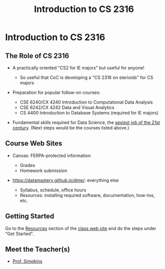 #+TITLE: Introduction to CS 2316
#+AUTHOR:
#+EMAIL:
#+DATE:
#+DESCRIPTION:
#+KEYWORDS:
#+LANGUAGE:  en
#+OPTIONS: H:2 toc:nil num:t
#+BEAMER_FRAME_LEVEL: 2
#+COLUMNS: %40ITEM %10BEAMER_env(Env) %9BEAMER_envargs(Env Args) %4BEAMER_col(Col) %10BEAMER_extra(Extra)
#+LaTeX_CLASS: beamer
#+LaTeX_CLASS_OPTIONS: [smaller]
#+LaTeX_HEADER: \usepackage{verbatim, multicol, tabularx,}
#+LaTeX_HEADER: \usepackage{amsmath,amsthm, amssymb, latexsym, listings, qtree}
#+LaTeX_HEADER: \lstset{frame=tb, aboveskip=1mm, belowskip=0mm, showstringspaces=false, columns=flexible, basicstyle={\scriptsize\ttfamily}, numbers=left, frame=single, breaklines=true, breakatwhitespace=true}
#+LaTeX_HEADER: \setbeamertemplate{footline}[frame number]
#+LaTeX_HEADER: \hypersetup{colorlinks=true,urlcolor=blue}

* Introduction to CS 2316

** The Role of CS 2316

- A practically oriented "CS2 for IE majors" but useful for anyone!

  - So useful that CoC is developing a "CS 2316 on sterioids" for CS majors

- Preparation for popular follow-on courses:

  - CSE 6240/CX 4240 Introduction to Computational Data Analysis
  - CSE 6242/CX 4242 Data and Visual Analytics
  - CS 4400 Introduction to Database Systems (required for IE majors)

- Fundamental skills required for Data Science, the [[https://hbr.org/2012/10/data-scientist-the-sexiest-job-of-the-21st-century][sexiest job of the 21st century]]. (Next steps would be the courses listed above.)

** Course Web Sites

- Canvas: FERPA-protected information

  - Grades
  - Homework submission

- [[https://datamastery.github.io/dme/][https://datamastery.github.io/dme/]]: everything else

  - Syllabus, schedule, office hours
  - Resources: installing required software, documentation, how-tos, etc.

** Getting Started

Go to the [[https://datamastery.github.io/dme/resources.html][Resources]] section of the  [[https://datamastery.github.io/dme/][class web site]] and do the steps under "Get Started".

** Meet the Teacher(s)

- [[http://cs1331.gatech.edu/slides/meet-simpkins.html][Prof. Simpkins]]

